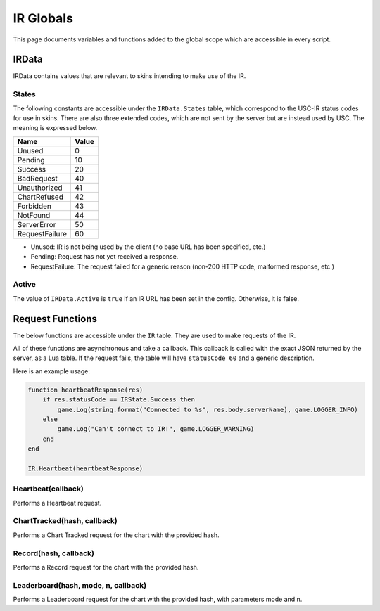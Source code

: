 IR Globals
============

This page documents variables and functions added to the global scope which are accessible in every script.

IRData
##################

IRData contains values that are relevant to skins intending to make use of the IR.

States
*******

The following constants are accessible under the ``IRData.States`` table, which correspond to the USC-IR status codes for use in skins.
There are also three extended codes, which are not sent by the server but are instead used by USC. The meaning is expressed below.

============== =====
Name           Value
============== =====
Unused         0
Pending        10
Success        20
BadRequest     40
Unauthorized   41
ChartRefused   42
Forbidden      43
NotFound       44
ServerError    50
RequestFailure 60
============== =====

* Unused: IR is not being used by the client (no base URL has been specified, etc.)
* Pending: Request has not yet received a response.
* RequestFailure: The request failed for a generic reason (non-200 HTTP code, malformed response, etc.)


Active
*******

The value of ``IRData.Active`` is ``true`` if an IR URL has been set in the config. Otherwise, it is false.

Request Functions
#################

The below functions are accessible under the ``IR`` table. They are used to make requests of the IR.

All of these functions are asynchronous and take a callback. This callback is called with the exact JSON returned by the server, as a Lua table. If the request fails, the table will have ``statusCode 60`` and a generic description.

Here is an example usage:

.. code-block:: lua

    function heartbeatResponse(res)
        if res.statusCode == IRState.Success then
            game.Log(string.format("Connected to %s", res.body.serverName), game.LOGGER_INFO)
        else
            game.Log("Can't connect to IR!", game.LOGGER_WARNING)
        end
    end

    IR.Heartbeat(heartbeatResponse)


Heartbeat(callback)
*******************

Performs a Heartbeat request.

ChartTracked(hash, callback)
****************************

Performs a Chart Tracked request for the chart with the provided hash.

Record(hash, callback)
*********************

Performs a Record request for the chart with the provided hash.

Leaderboard(hash, mode, n, callback)
*********************

Performs a Leaderboard request for the chart with the provided hash, with parameters mode and n.
